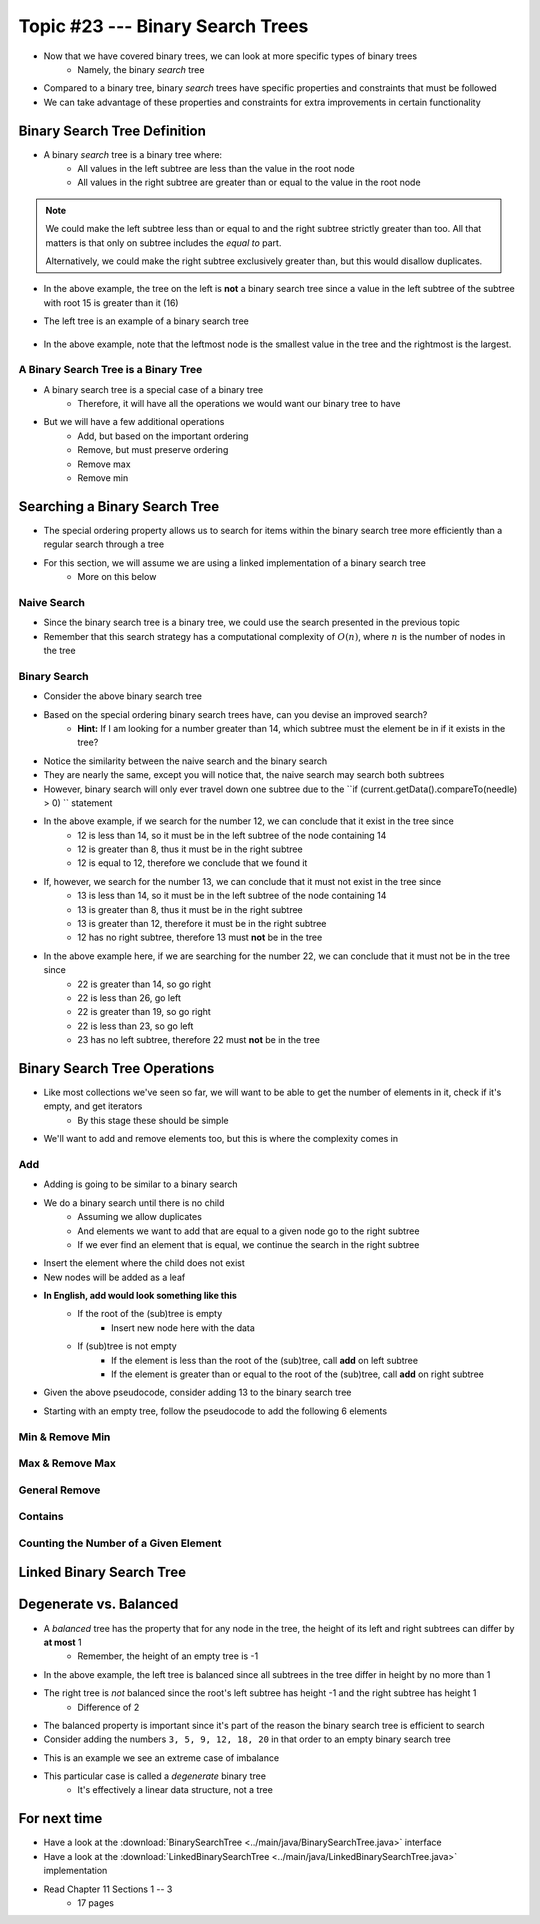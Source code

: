 *********************************
Topic #23 --- Binary Search Trees
*********************************

* Now that we have covered binary trees, we can look at more specific types of binary trees
    * Namely, the binary *search* tree

* Compared to a binary tree, binary *search* trees have specific properties and constraints that must be followed
* We can take advantage of these properties and constraints for extra improvements in certain functionality


Binary Search Tree Definition
=============================

* A binary *search* tree is a binary tree where:
    * All values in the left subtree are less than the value in the root node
    * All values in the right subtree are greater than or equal to the value in the root node

.. note::

    We could make the left subtree less than or equal to and the right subtree strictly greater than too. All that
    matters is that only on subtree includes the *equal to* part.

    Alternatively, we could make the right subtree exclusively greater than, but this would disallow duplicates.


.. image:: img/binarysearchtree_noyes.png
   :width: 500 px
   :align: center

* In the above example, the tree on the left is **not** a binary search tree since a value in the left subtree of the subtree with root 15 is greater than it (16)
* The left tree is an example of a binary search tree

    .. image:: img/binarysearchtree_base.png
       :width: 250 px
       :align: center

* In the above example, note that the leftmost node is the smallest value in the tree and the rightmost is the largest.


A Binary Search Tree is a Binary Tree
-------------------------------------

* A binary search tree is a special case of a binary tree
    * Therefore, it will have all the operations we would want our binary tree to have

* But we will have a few additional operations
    * Add, but based on the important ordering
    * Remove, but must preserve ordering
    * Remove max
    * Remove min


Searching a Binary Search Tree
==============================

* The special ordering property allows us to search for items within the binary search tree more efficiently than a regular search through a tree
* For this section, we will assume we are using a linked implementation of a binary search tree
    * More on this below

Naive Search
------------

* Since the binary search tree is a binary tree, we could use the search presented in the previous topic
* Remember that this search strategy has a computational complexity of :math:`O(n)`, where :math:`n` is the number of nodes in the tree

.. code-block:: java
    :linenos:

    public boolean contains(T needle) {
        return contains(root, needle);
    }

    private boolean contains(Node<T> current, T needle) {
        if (current == null) {
            return false;
        } else if (current.getData().equals(needle)) {
            return true;
        } else {
            return contains(current.getLeft(), needle) || contains(current.getRight(), needle);
        }
    }


Binary Search
-------------

.. image:: img/binarysearchtree_binarysearch0.png
   :width: 250 px
   :align: center

* Consider the above binary search tree
* Based on the special ordering binary search trees have, can you devise an improved search?
    * **Hint:** If I am looking for a number greater than 14, which subtree must the element be in if it exists in the tree?

.. code-block:: java
    :linenos:

    public boolean contains(T needle) {
        return binarySearch(root, needle) != null;
    }

    private boolean binaryContains(Node<T> current, T needle) {
        if (current == null) {
            return false;
        } else if (current.getData().equals(needle)) {
            return true;
        } else {
            if (current.getData().compareTo(needle) > 0) {
                return binarySearch(current.getLeft(), needle);
            } else {
                return binarySearch(current.getRight(), needle);
            }
        }
    }

* Notice the similarity between the naive search and the binary search
* They are nearly the same, except you will notice that, the naive search may search both subtrees
* However, binary search will only ever travel down one subtree due to the ``if (current.getData().compareTo(needle) > 0) `` statement

.. image:: img/binarysearchtree_binarysearch1.png
   :width: 250 px
   :align: center

* In the above example, if we search for the number 12, we can conclude that it exist in the tree since
    * 12 is less than 14, so it must be in the left subtree of the node containing 14
    * 12 is greater than 8, thus it must be in the right subtree
    * 12 is equal to 12, therefore we conclude that we found it

* If, however, we search for the number 13, we can conclude that it must not exist in the tree since
    * 13 is less than 14, so it must be in the left subtree of the node containing 14
    * 13 is greater than 8, thus it must be in the right subtree
    * 13 is greater than 12, therefore it must be in the right subtree
    * 12 has no right subtree, therefore 13 must **not** be in the tree

.. image:: img/binarysearchtree_binarysearch2.png
   :width: 250 px
   :align: center

* In the above example here, if we are searching for the number 22, we can conclude that it must not be in the tree since
    * 22 is greater than 14, so go right
    * 22 is less than 26, go left
    * 22 is greater than 19, so go right
    * 22 is less than 23, so go left
    * 23 has no left subtree, therefore 22 must **not** be in the tree


Binary Search Tree Operations
=============================

* Like most collections we've seen so far, we will want to be able to get the number of elements in it, check if it's empty, and get iterators
    * By this stage these should be simple

* We'll want to add and remove elements too, but this is where the complexity comes in


Add
---

* Adding is going to be similar to a binary search
* We do a binary search until there is no child
    * Assuming we allow duplicates
    * And elements we want to add that are equal to a given node go to the right subtree
    * If we ever find an element that is equal, we continue the search in the right subtree

* Insert the element where the child does not exist
* New nodes will be added as a leaf

* **In English, add would look something like this**
    * If the root of the (sub)tree is empty
        * Insert new node here with the data
    * If (sub)tree is not empty
        * If the element is less than the root of the (sub)tree, call **add** on left subtree
        * If the element is greater than or equal to the root of the (sub)tree, call **add** on right subtree

* Given the above pseudocode, consider adding 13 to the binary search tree

.. image:: img/binarysearchtree_add0.png
   :width: 250 px
   :align: center

* Starting with an empty tree, follow the pseudocode to add the following 6 elements

.. image:: img/binarysearchtree_add1.png
   :width: 250 px
   :align: center


Min & Remove Min
----------------


Max & Remove Max
----------------


General Remove
--------------


Contains
--------


Counting the Number of a Given Element
--------------------------------------



Linked Binary Search Tree
=========================


Degenerate vs. Balanced
=======================

* A *balanced* tree has the property that for any node in the tree, the height of its left and right subtrees can differ by **at most** 1
    * Remember, the height of an empty tree is -1

.. image:: img/binarysearchtree_balance.png
   :width: 500 px
   :align: center

* In the above example, the left tree is balanced since all subtrees in the tree differ in height by no more than 1
* The right tree is *not* balanced since the root's left subtree has height -1 and the right subtree has height 1
    * Difference of 2

* The balanced property is important since it's part of the reason the binary search tree is efficient to search

* Consider adding the numbers ``3, 5, 9, 12, 18, 20`` in that order to an empty binary search tree

.. image:: img/binarysearchtree_degenerate_gif.gif
   :width: 500 px
   :align: center

* This is an example we see an extreme case of imbalance
* This particular case is called a *degenerate* binary tree
    * It's effectively a linear data structure, not a tree


For next time
=============

* Have a look at the :download:`BinarySearchTree <../main/java/BinarySearchTree.java>` interface
* Have a look at the :download:`LinkedBinarySearchTree <../main/java/LinkedBinarySearchTree.java>` implementation
* Read Chapter 11 Sections 1 -- 3
    * 17 pages
